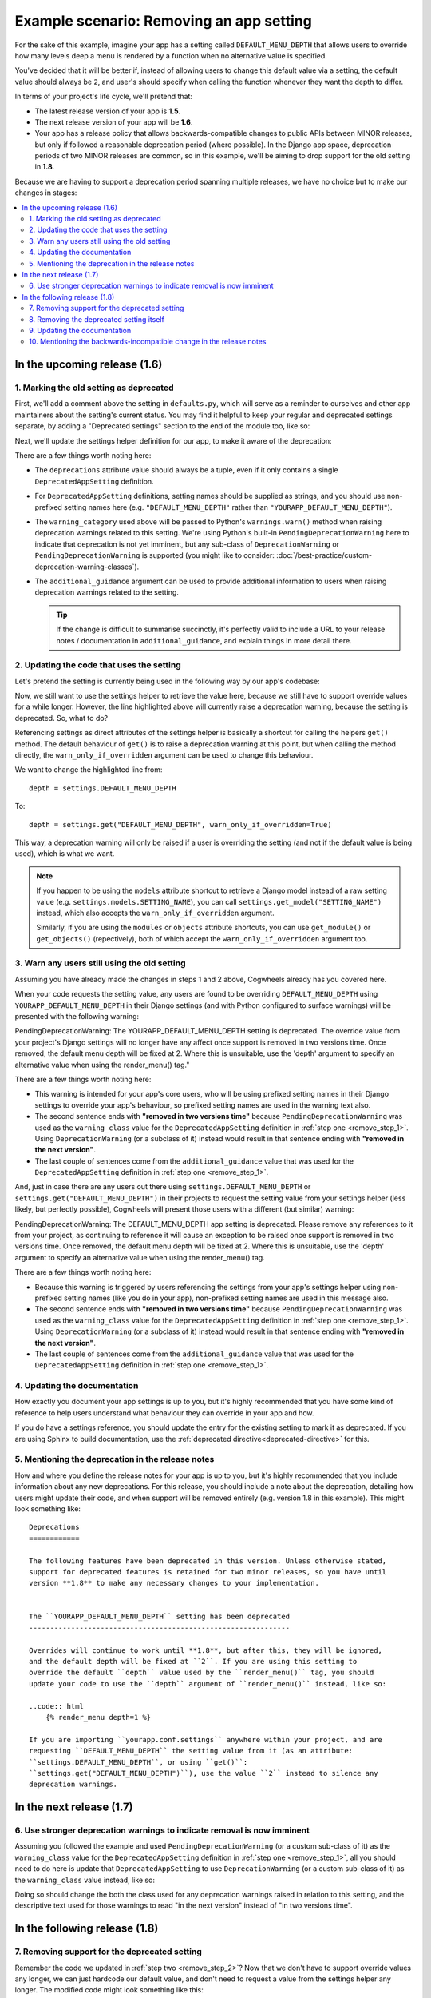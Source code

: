 =========================================
Example scenario: Removing an app setting
=========================================

For the sake of this example, imagine your app has a setting called ``DEFAULT_MENU_DEPTH`` that allows users to override how many levels deep a menu is rendered by a function when no alternative value is specified. 

You've decided that it will be better if, instead of allowing users to change this default value via a setting, the default value should always be ``2``, and user's should specify when calling the function whenever they want the depth to differ.

In terms of your project's life cycle, we'll pretend that:

-   The latest release version of your app is **1.5**.
-   The next release version of your app will be **1.6**.
-   Your app has a release policy that allows backwards-compatible changes to public APIs between MINOR releases, but only if followed a reasonable deprecation period (where possible). In the Django app space, deprecation periods of two MINOR releases are common, so in this example, we'll be aiming to drop support for the old setting in **1.8**.

Because we are having to support a deprecation period spanning multiple releases, we have no choice but to make our changes in stages:

.. contents::
    :local:
    :depth: 3


In the upcoming release (1.6)
=============================


.. _remove_step_1:

1. Marking the old setting as deprecated
----------------------------------------

First, we'll add a comment above the setting in ``defaults.py``, which will serve as a reminder to ourselves and other app maintainers about the setting's current status. You may find it helpful to keep your regular and deprecated settings separate, by adding a "Deprecated settings" section to the end of the module too, like so:

.. code-block:: python
    :emphasize-lines: 9-10
    
    # yourapp/conf/defaults.py

    ...

    # -------------------
    # Deprecated settings
    # -------------------

    # To be removed in 1.8.
    DEFAULT_MENU_DEPTH = 2

Next, we'll update the settings helper definition for our app, to make it aware of the deprecation:

.. code-block:: python
    :emphasize-lines: 9-18

    # yourapp/conf/settings.py

    from cogwheels import BaseAppSettingsHelper, DeprecatedAppSetting

    
    class MyAppSettingsHelper(BaseAppSettingsHelper):

        deprecations = (
            DeprecatedAppSetting(
                setting_name="DEFAULT_MENU_DEPTH",
                warning_category=PendingDeprecationWarning,
                additional_guidance=(
                    "Once removed, the default menu depth will be fixed at 2. "
                    "Where this is unsuitable, use the 'depth' argument to "
                    "specify an alternative value when using the render_menu() "
                    "tag."
                ),
            ),
        )

There are a few things worth noting here:

-   The ``deprecations`` attribute value should always be a tuple, even if it only contains a single ``DeprecatedAppSetting`` definition.
-   For ``DeprecatedAppSetting`` definitions, setting names should be supplied as strings, and you should use non-prefixed setting names here (e.g. ``"DEFAULT_MENU_DEPTH"`` rather than ``"YOURAPP_DEFAULT_MENU_DEPTH"``).
-   The ``warning_category`` used above will be passed to Python's ``warnings.warn()`` method when raising deprecation warnings related to this setting. We're using Python's built-in ``PendingDeprecationWarning`` here to indicate that deprecation is not yet imminent, but any sub-class of ``DeprecationWarning`` or ``PendingDeprecationWarning`` is supported (you might like to consider: :doc:`/best-practice/custom-deprecation-warning-classes`).
-   The ``additional_guidance`` argument can be used to provide additional information to users when raising deprecation warnings related to the setting.

    .. TIP::
       If the change is difficult to summarise succinctly, it's perfectly valid to include a URL to your release notes / documentation in ``additional_guidance``, and explain things in more detail there.


.. _remove_step_2:

2. Updating the code that uses the setting
------------------------------------------

Let's pretend the setting is currently being used in the following way by our app's codebase:

.. code-block:: python
    :emphasize-lines: 7

    # yourapp/templatetags/menu_tags.py

    from yourapp.conf import settings

    def render_menu(root_page, depth=None):
        if depth is None:
            depth = settings.DEFAULT_MENU_DEPTH
        # do stuff     
        ...

Now, we still want to use the settings helper to retrieve the value here, because we still have to support override values for a while longer. However, the line highlighted above will currently raise a deprecation warning, because the setting is deprecated. So, what to do?

Referencing settings as direct attributes of the settings helper is basically a shortcut for calling the helpers ``get()`` method. The default behaviour of ``get()`` is to raise a deprecation warning at this point, but when calling the method directly, the ``warn_only_if_overridden`` argument can be used to change this behaviour.

We want to change the highlighted line from::
    
    depth = settings.DEFAULT_MENU_DEPTH 

To::

    depth = settings.get("DEFAULT_MENU_DEPTH", warn_only_if_overridden=True)


This way, a deprecation warning will only be raised if a user is overriding the setting (and not if the default value is being used), which is what we want.

.. NOTE::
    If you happen to be using the ``models`` attribute shortcut to retrieve a Django model instead of a raw setting value (e.g. ``settings.models.SETTING_NAME``), you can call ``settings.get_model("SETTING_NAME")`` instead, which also accepts the ``warn_only_if_overridden`` argument.

    Similarly, if you are using the ``modules`` or ``objects`` attribute shortcuts, you can use ``get_module()`` or ``get_objects()`` (repectively), both of which accept the ``warn_only_if_overridden`` argument too.


.. _remove_step_3:

3. Warn any users still using the old setting
---------------------------------------------

Assuming you have already made the changes in steps 1 and 2 above, Cogwheels already has you covered here.

When your code requests the setting value, any users are found to be overriding ``DEFAULT_MENU_DEPTH`` using ``YOURAPP_DEFAULT_MENU_DEPTH`` in their Django settings (and with Python configured to surface warnings) will be presented with the following warning:

.. container:: highlight warning-sample

    PendingDeprecationWarning: The YOURAPP_DEFAULT_MENU_DEPTH setting is deprecated. The override value from your project's Django settings will no longer have any affect once support is removed in two versions time. Once removed, the default menu depth will be fixed at 2. Where this is unsuitable, use the 'depth' argument to specify an alternative value when using the render_menu() tag."

There are a few things worth noting here:

-   This warning is intended for your app's core users, who will be using prefixed setting names in their Django settings to override your app's behaviour, so prefixed setting names are used in the warning text also.
-   The second sentence ends with **"removed in two versions time"** because ``PendingDeprecationWarning`` was used as the ``warning_class`` value for the ``DeprecatedAppSetting`` definition in :ref:`step one <remove_step_1>`. Using ``DeprecationWarning`` (or a subclass of it) instead would result in that sentence ending with **"removed in the next version"**.
-   The last couple of sentences come from the ``additional_guidance`` value that was used for the ``DeprecatedAppSetting`` definition in :ref:`step one <remove_step_1>`.

And, just in case there are any users out there using ``settings.DEFAULT_MENU_DEPTH`` or ``settings.get("DEFAULT_MENU_DEPTH")`` in their projects to request the setting value from your settings helper (less likely, but perfectly possible), Cogwheels will present those users with a different (but similar) warning:

.. container:: highlight warning-sample

    PendingDeprecationWarning: The DEFAULT_MENU_DEPTH app setting is deprecated. Please remove any references to it from your project, as continuing to reference it will cause an exception to be raised once support is removed in two versions time. Once removed, the default menu depth will be fixed at 2. Where this is unsuitable, use the 'depth' argument to specify an alternative value when using the render_menu() tag.

There are a few things worth noting here:

-   Because this warning is triggered by users referencing the settings from your app's settings helper using non-prefixed setting names (like you do in your app), non-prefixed setting names are used in this message also.
-   The second sentence ends with **"removed in two versions time"** because ``PendingDeprecationWarning`` was used as the ``warning_class`` value for the ``DeprecatedAppSetting`` definition in :ref:`step one <remove_step_1>`. Using ``DeprecationWarning`` (or a subclass of it) instead would result in that sentence ending with **"removed in the next version"**.
-   The last couple of sentences come from the ``additional_guidance`` value that was used for the ``DeprecatedAppSetting`` definition in :ref:`step one <remove_step_1>`.


.. _remove_step_4:

4. Updating the documentation
-----------------------------

How exactly you document your app settings is up to you, but it's highly recommended that you have some kind of reference to help users understand what behaviour they can override in your app and how.

.. seealso:: :doc:`/best-practice/documenting-your-app-settings`

If you do have a settings reference, you should update the entry for the existing setting to mark it as deprecated. If you are using Sphinx to build documentation, use the :ref:`deprecated directive<deprecated-directive>` for this.


.. _remove_step_5:

5. Mentioning the deprecation in the release notes
--------------------------------------------------

How and where you define the release notes for your app is up to you, but it's highly recommended that you include information about any new deprecations. For this release, you should include a note about the deprecation, detailing how users might update their code, and when support will be removed entirely (e.g. version 1.8 in this example). This might look something like::

    Deprecations
    ============

    The following features have been deprecated in this version. Unless otherwise stated,
    support for deprecated features is retained for two minor releases, so you have until
    version **1.8** to make any necessary changes to your implementation.


    The ``YOURAPP_DEFAULT_MENU_DEPTH`` setting has been deprecated
    --------------------------------------------------------------

    Overrides will continue to work until **1.8**, but after this, they will be ignored,
    and the default depth will be fixed at ``2``. If you are using this setting to
    override the default ``depth`` value used by the ``render_menu()`` tag, you should
    update your code to use the ``depth`` argument of ``render_menu()`` instead, like so:

    ..code:: html
        {% render_menu depth=1 %}

    If you are importing ``yourapp.conf.settings`` anywhere within your project, and are
    requesting ``DEFAULT_MENU_DEPTH`` the setting value from it (as an attribute:
    ``settings.DEFAULT_MENU_DEPTH``, or using ``get()``:
    ``settings.get("DEFAULT_MENU_DEPTH")``), use the value ``2`` instead to silence any
    deprecation warnings.


In the next release (1.7)
=========================


.. _remove_step_6:

6. Use stronger deprecation warnings to indicate removal is now imminent
------------------------------------------------------------------------

Assuming you followed the example and used ``PendingDeprecationWarning`` (or a custom sub-class of it) as the ``warning_class`` value for the ``DeprecatedAppSetting`` definition in :ref:`step one <remove_step_1>`, all you should need to do here is update that ``DeprecatedAppSetting`` to use ``DeprecationWarning`` (or a custom sub-class of it) as the ``warning_class`` value instead, like so:

.. code-block:: python
    :emphasize-lines: 11

    # yourapp/conf/settings.py

    from cogwheels import BaseAppSettingsHelper, DeprecatedAppSetting

    
    class MyAppSettingsHelper(BaseAppSettingsHelper):

        deprecations = (
            DeprecatedAppSetting(
                setting_name="DEFAULT_MENU_DEPTH",
                warning_category=DeprecationWarning,
                additional_guidance=(
                    "Once removed, the default menu depth will be fixed at 2. "
                    "Where this is unsuitable, use the 'depth' argument to "
                    "specify an alternative value when using the render_menu() "
                    "tag."
                ),
            ),
        )




Doing so should change the both the class used for any deprecation warnings raised in relation to this setting, and the descriptive text used for those warnings to read "in the next version" instead of "in two versions time".


In the following release (1.8)
==============================


.. _remove_step_7:

7. Removing support for the deprecated setting
----------------------------------------------
    
Remember the code we updated in :ref:`step two <remove_step_2>`? Now that we don't have to support override values any longer, we can just hardcode our default value, and don't need to request a value from the settings helper any longer. The modified code might look something like this::

    # yourapp/templatetags/menu_tags.py

    from yourapp.conf import settings

    def render_menu(root_page, depth=None):
        if depth is None:
            depth = 2
        # do stuff 
        ...

Or, better still::

    # yourapp/templatetags/menu_tags.py

    from yourapp.conf import settings

    def render_menu(root_page, depth=2):
        # do stuff
        ...



.. _remove_step_8:

8. Removing the deprecated setting itself
-----------------------------------------

First, we'll update our app's settings helper definition again. This time, to remove the ``DeprecatedAppSetting`` definition that was added back in :ref:`step 1 <remove_step_1>`:

.. code-block:: python
    :emphasize-lines: 9-18

    # yourapp/conf/settings.py

    from cogwheels import BaseAppSettingsHelper, DeprecatedAppSetting

    
    class MyAppSettingsHelper(BaseAppSettingsHelper):

        deprecations = (
            DeprecatedAppSetting(
                setting_name="DEFAULT_MENU_DEPTH",
                warning_category=PendingDeprecationWarning,
                additional_guidance=(
                    "Once removed, the default menu depth will be fixed at 2. "
                    "Where this is unsuitable, use the 'depth' argument to "
                    "specify an alternative value when using the render_menu() "
                    "tag."
                ),
            ),
        )

Next, we'll remove any lines related to the old setting from the ``defaults.py`` module: 

.. code-block:: python
        :emphasize-lines: 9-10

        # yourapp/conf/defaults.py

        ...

        # -------------------
        # Deprecated settings
        # -------------------

        # To be removed in 1.8.
        DEFAULT_MENU_DEPTH = 2


.. _remove_step_9:

9. Updating the documentation
------------------------------

How exactly you do this is up to you, but to avoid any ambiguity, it's recommended that you either remove the entry for the setting from your 'Settings reference' (reviewing any references to it in the process), or, if.


.. _remove_step_10:

10. Mentioning the backwards-incompatible change in the release notes
---------------------------------------------------------------------

This version of your app will now behave differently for any users still relying on the setting to control the default ``depth`` value used by ``render_menu()``, and will raise an exception for anyone requesting the value from your settings helper. Because of this, it's important to let users know about the changes in your release notes. Your addition might look something like this::

    Backwards-incompatible changes
    ==============================

    Following a standard deprecation period a two minor releases, the following functionality
    has now been removed.


    The ``YOURAPP_DEFAULT_MENU_DEPTH`` setting is no longer supported
    -----------------------------------------------------------------

    The default ``depth`` value used by ``render_menu()`` is now fixed at ``2``. If you wish
    to render menus of a different depth, you should use the ``depth`` argument of
    ``render_menu()`` to indicate this, like so:

    ..code:: html
        {% render_menu depth=1 %}

    If you are importing ``yourapp.conf.settings`` anywhere within your project, and are
    requesting ``DEFAULT_MENU_DEPTH`` the setting value from it (as an attribute:
    ``settings.DEFAULT_MENU_DEPTH``, or using ``get()``:
    ``settings.get("DEFAULT_MENU_DEPTH")``), update your code to use the value ``2`` instead.



